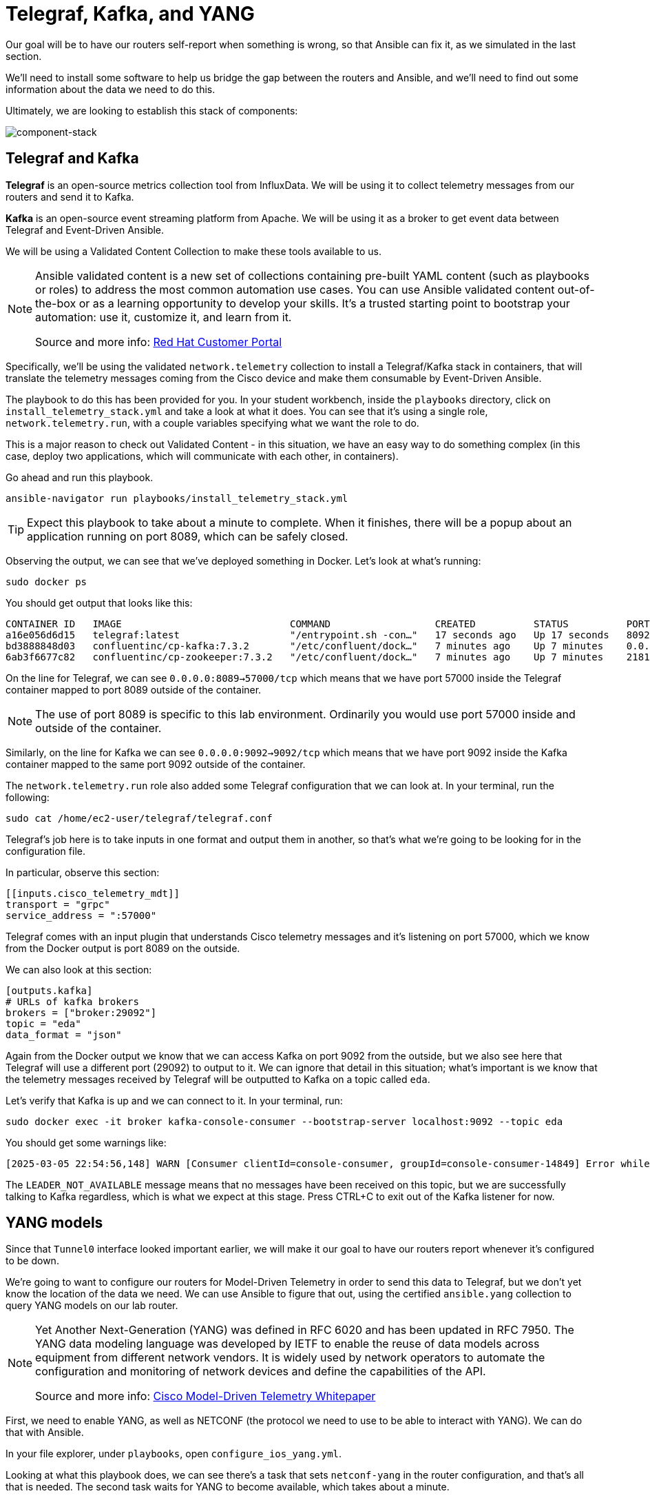 = Telegraf, Kafka, and YANG

Our goal will be to have our routers self-report when something is wrong, so that Ansible can fix it, as we simulated in the last section.

We'll need to install some software to help us bridge the gap between the routers and Ansible, and we'll need to find out some information about the data we need to do this.

Ultimately, we are looking to establish this stack of components:

image::13_component-stack.png[component-stack]

[#telegraf]
== Telegraf and Kafka

*Telegraf* is an open-source metrics collection tool from InfluxData. We will be using it to collect telemetry messages from our routers and send it to Kafka. 

*Kafka* is an open-source event streaming platform from Apache. We will be using it as a broker to get event data between Telegraf and Event-Driven Ansible.

We will be using a Validated Content Collection to make these tools available to us.

[NOTE]
====
Ansible validated content is a new set of collections containing pre-built YAML content (such as playbooks or roles) to address the most common automation use cases. You can use Ansible validated content out-of-the-box or as a learning opportunity to develop your skills. It's a trusted starting point to bootstrap your automation: use it, customize it, and learn from it.

Source and more info:  https://access.redhat.com/support/articles/ansible-automation-platform-certified-content[Red Hat Customer Portal, window="_blank"]
====

Specifically, we'll be using the validated `network.telemetry` collection to install a Telegraf/Kafka stack in containers, that will translate the telemetry messages coming from the Cisco device and make them consumable by Event-Driven Ansible.

The playbook to do this has been provided for you. In your student workbench, inside the `playbooks` directory, click on `install_telemetry_stack.yml` and take a look at what it does. You can see that it's using a single role, `network.telemetry.run`, with a couple variables specifying what we want the role to do.

This is a major reason to check out Validated Content - in this situation, we have an easy way to do something complex (in this case, deploy two applications, which will communicate with each other, in containers).

Go ahead and run this playbook.

[source,bash,role=execute]
----
ansible-navigator run playbooks/install_telemetry_stack.yml
----

TIP: Expect this playbook to take about a minute to complete. When it finishes, there will be a popup about an application running on port 8089, which can be safely closed.

Observing the output, we can see that we've deployed something in Docker. Let's look at what's running:

[source,bash,role=execute]
----
sudo docker ps
----

You should get output that looks like this:

[source,textinfo]
----
CONTAINER ID   IMAGE                             COMMAND                  CREATED          STATUS          PORTS                                                                         NAMES
a16e056d6d15   telegraf:latest                   "/entrypoint.sh -con…"   17 seconds ago   Up 17 seconds   8092/udp, 8125/udp, 8094/tcp, 0.0.0.0:8089->57000/tcp, [::]:8089->57000/tcp   telegraf
bd3888848d03   confluentinc/cp-kafka:7.3.2       "/etc/confluent/dock…"   7 minutes ago    Up 7 minutes    0.0.0.0:9092->9092/tcp, [::]:9092->9092/tcp                                   broker
6ab3f6677c82   confluentinc/cp-zookeeper:7.3.2   "/etc/confluent/dock…"   7 minutes ago    Up 7 minutes    2181/tcp, 2888/tcp, 3888/tcp                                                  zookeeper
----

On the line for Telegraf, we can see `0.0.0.0:8089->57000/tcp` which means that we have port 57000 inside the Telegraf container mapped to port 8089 outside of the container.

NOTE: The use of port 8089 is specific to this lab environment. Ordinarily you would use port 57000 inside and outside of the container.

Similarly, on the line for Kafka we can see `0.0.0.0:9092->9092/tcp` which means that we have port 9092 inside the Kafka container mapped to the same port 9092 outside of the container.

The `network.telemetry.run` role also added some Telegraf configuration that we can look at. In your terminal, run the following:

[source,bash, role=execute]
----
sudo cat /home/ec2-user/telegraf/telegraf.conf
----

Telegraf's job here is to take inputs in one format and output them in another, so that's what we're going to be looking for in the configuration file.

In particular, observe this section:

[source,textinfo]
----
[[inputs.cisco_telemetry_mdt]]
transport = "grpc"
service_address = ":57000"
----

Telegraf comes with an input plugin that understands Cisco telemetry messages and it's listening on port 57000, which we know from the Docker output is port 8089 on the outside.

We can also look at this section:

[source,textinfo]
----
[outputs.kafka]
# URLs of kafka brokers
brokers = ["broker:29092"]
topic = "eda"
data_format = "json"
----

Again from the Docker output we know that we can access Kafka on port 9092 from the outside, but we also see here that Telegraf will use a different port (29092) to output to it. We can ignore that detail in this situation; what's important is we know that the telemetry messages received by Telegraf will be outputted to Kafka on a topic called `eda`.

Let's verify that Kafka is up and we can connect to it. In your terminal, run:

[source,bash,role=execute]
----
sudo docker exec -it broker kafka-console-consumer --bootstrap-server localhost:9092 --topic eda
----

You should get some warnings like:

[source,textinfo]
----
[2025-03-05 22:54:56,148] WARN [Consumer clientId=console-consumer, groupId=console-consumer-14849] Error while fetching metadata with correlation id 2 : {eda=LEADER_NOT_AVAILABLE} (org.apache.kafka.clients.NetworkClient)
----

The `LEADER_NOT_AVAILABLE` message means that no messages have been received on this topic, but we are successfully talking to Kafka regardless, which is what we expect at this stage. Press CTRL+C to exit out of the Kafka listener for now.

[#yang]
== YANG models

Since that `Tunnel0` interface looked important earlier, we will make it our goal to have our routers report whenever it's configured to be down.

We're going to want to configure our routers for Model-Driven Telemetry in order to send this data to Telegraf, but we don't yet know the location of the data we need. We can use Ansible to figure that out, using the certified `ansible.yang` collection to query YANG models on our lab router.

[NOTE]
====
Yet Another Next-Generation (YANG) was defined in RFC 6020 and has been updated in RFC 7950. The YANG data modeling language was developed by IETF to enable the reuse of data models across equipment from different network vendors. It is widely used by network operators to automate the configuration and monitoring of network devices and define the capabilities of the API.

Source and more info: https://www.cisco.com/c/en/us/products/collateral/switches/catalyst-9300-series-switches/model-driven-telemetry-wp.html[Cisco Model-Driven Telemetry Whitepaper, window="_blank"]
====

First, we need to enable YANG, as well as NETCONF (the protocol we need to use to be able to interact with YANG). We can do that with Ansible.

In your file explorer, under `playbooks`, open `configure_ios_yang.yml`.

Looking at what this playbook does, we can see there's a task that sets `netconf-yang` in the router configuration, and that's all that is needed. The second task waits for YANG to become available, which takes about a minute.

Run the playbook:

[source,bash,role=execute]
----
ansible-navigator run playbooks/configure_ios_yang.yml
----

TIP: The second task is only in the playbook as a convenience to ensure the next step runs successfully. You can move on while it runs, if you wish.

Next, in your file explorer, under `playbooks`, take a look at the playbook `yang_info.yml`.

This playbook targets `rtr1` and has two tasks.

* The first task pulls down a list of all YANG models that the target device says it can support.
* The second task searches that list for a term supplied in the variable `search_for`. That variable's value is set to "interface". Therefore, what you should see when you run this playbook, is a list of YANG models suported by `rtr1` that are related to configuring or monitoring interfaces.

Go ahead and run it (once the previous playbook is done running).

[source,bash,role=execute]
----
ansible-navigator run playbooks/yang_info.yml
----

The output should look like:
[source]
----
[student@ansible-1 telemetry]$ ansible-navigator run playbooks/yang_info.yml

PLAY [Identify YANG modules] *******************************************************************************************************************

TASK [Fetch YANG info] *******************************************************************************************************************
ok: [rtr1]

TASK [Show supported modules] *******************************************************************************************************************
ok: [rtr1] => {
    "yang_info.supported_yang_modules | select('search', search_for, ignorecase=true)": [
        "Cisco-IOS-XE-interface-common",
        "Cisco-IOS-XE-interfaces",
        "Cisco-IOS-XE-interfaces-oper",
        "Cisco-IOS-XE-yang-interfaces-cfg",
        "Cisco-IOS-XE-yang-interfaces-oper",
        "cisco-xe-openconfig-interfaces-deviation",
        "cisco-xe-openconfig-interfaces-ext",
        "ietf-interfaces",
        "ietf-interfaces-ext",
        "openconfig-interfaces",
        "openconfig-ospfv2-area-interface",
        "openconfig-pf-interfaces"
    ]
}

PLAY RECAP *******************************************************************************************************************
rtr1                       : ok=2    changed=0    unreachable=0    failed=0    skipped=0    rescued=0    ignored=0  
----

YANG can be used for both operational data as well as configuration data. We see both kinds of results in this output. For our telemetry purposes, we want YANG modules with "oper" in the name. It looks like `Cisco-IOS-XE-interfaces-oper` is what we want. We can take a note of that and move on.

Now that we have the name of the module we want to work with, we need to determine where in the module the data we want is. Since YANG modules are expressed in an XML tree format, what we're looking for now will be an "xpath" (short for XML path).

In your file explorer, under `playbooks`, take a look at the playbook `yang_fetch.yml`.

Like before, this playbook targets `rtr1` and has two tasks.

* The first task downloads the YANG file for the model specified in the `model` variable. You can see that's set to "Cisco-IOS-XE-interfaces-oper" which we just determined using the previous playbook. The model file will be stored locally for you to work with.
* The second task reads the model file downloaded by the first task and produces a tree schema, which we can read more easily than the model file itself.

[NOTE]
====
You may also notice that both of these playbooks override the `ansible_connection` variable to be `ansible.netcommon.netconf`. In the lab inventory, this is set to `ansible.netcommon.network_cli` (SSH), which is the expected way to interact with IOS. The modules in the `ansible.yang` collection are vendor-agnostic and expect to speak NETCONF instead, so rather than change the Ansible inventory, we are just doing a play-level override.
====

Let's run the playbook.

[source,bash,role=execute]
----
ansible-navigator run playbooks/yang_fetch.yml
----

Once the playbook finishes, you should now have a `yang_files` directory that has been created under `playbooks`. Find this in your file explorer on the left and expand it. You should see some `.yang` files and a `.tree` file inside.

TIP: You may need to widen the file explorer pane to be able to see the file extensions.

image::8_yang-files.png[yang files]

Click on `Cisco-IOS-XE-interfaces-oper.yang` and look for a line starting with "prefix". On line 4 you should see:

----
  prefix interfaces-ios-xe-oper;
----

That's one part of the information we need. For the other part, let's look in `Cisco-IOS-XE-interfaces-oper.tree`.

[source,textinfo]
----
module: Cisco-IOS-XE-interfaces-oper
  +--ro interfaces
     +--ro interface* [name]
        +--ro name                            string
        +--ro interface-type?                 interfaces-ios-xe-oper:ietf-intf-type
        +--ro admin-status?                   interfaces-ios-xe-oper:intf-state
        +--ro oper-status?                    interfaces-ios-xe-oper:oper-state
        +--ro last-change?                    yang:date-and-time
[truncated]
----

Here we have the data available in the model displayed as a hierarchichal tree. We can see that there is a key called `interfaces` containing some promising-looking data about interface state. We'll remember the path `interfaces`.

NOTE: The other files under `yang_files` that we didn't use are dependencies of the one we did use. They were pulled down automatically and can be ignored.
